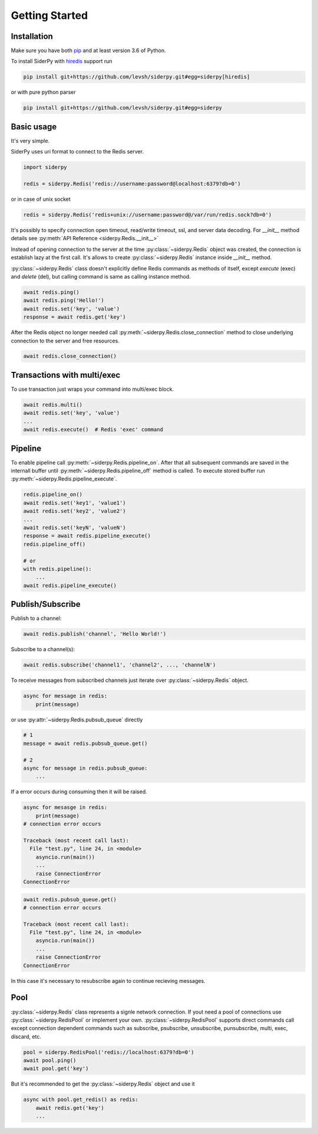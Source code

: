 Getting Started
===============

Installation
------------

Make sure you have both `pip <https://pip.pypa.io/en/stable/installing/>`_ and at least version 3.6 of Python.

To install SiderPy with `hiredis <https://github.com/redis/hiredis-py>`_ support run

.. code-block:: bash

    pip install git+https://github.com/levsh/siderpy.git#egg=siderpy[hiredis]

or with pure python parser

.. code-block:: bash

    pip install git+https://github.com/levsh/siderpy.git#egg=siderpy

Basic usage
-----------

It's very simple.

SiderPy uses uri format to connect to the Redis server.

.. code-block:: python

    import siderpy

    redis = siderpy.Redis('redis://username:password@localhost:6379?db=0')

or in case of unix socket

.. code-block:: python

    redis = siderpy.Redis('redis+unix://username:password@/var/run/redis.sock?db=0')

It's possibly to specify connection open timeout, read/write timeout, ssl, and server data decoding.
For `__init__` method details see :py:meth:`API Reference <siderpy.Redis.__init__>`

Instead of opening connection to the server at the time :py:class:`~siderpy.Redis` object was created,
the connection is establish lazy at the first call.
It's allows to create :py:class:`~siderpy.Redis` instance inside `__init__` method.

:py:class:`~siderpy.Redis` class doesn't explicitly define Redis commands as methods of itself, 
except `execute` (exec) and `delete` (del), but calling command is same as calling instance method.

.. code-block:: python

    await redis.ping()
    await redis.ping('Hello!')
    await redis.set('key', 'value')
    response = await redis.get('key')

After the Redis object no longer needed call :py:meth:`~siderpy.Redis.close_connection` method 
to close underlying connection to the server and free resources.

.. code-block:: python

    await redis.close_connection()


Transactions with multi/exec
----------------------------

To use transaction just wraps your command into multi/exec block.

.. code-block:: python

    await redis.multi()
    await redis.set('key', 'value')
    ...
    await redis.execute()  # Redis 'exec' command

Pipeline
--------

To enable pipeline call :py:meth:`~siderpy.Redis.pipeline_on`.
After that all subsequent commands are saved in the internall buffer until :py:meth:`~siderpy.Redis.pipeline_off`
method is called. To execute stored buffer run :py:meth:`~siderpy.Redis.pipeline_execute`.

.. code-block:: python

    redis.pipeline_on()
    await redis.set('key1', 'value1')
    await redis.set('key2', 'value2')
    ...
    await redis.set('keyN', 'valueN')
    response = await redis.pipeline_execute()
    redis.pipeline_off()

    # or
    with redis.pipeline():
        ...
    await redis.pipeline_execute()

Publish/Subscribe
-----------------

Publish to a channel:

.. code-block:: python

    await redis.publish('channel', 'Hello World!')

Subscribe to a channel(s):

.. code-block:: python

    await redis.subscribe('channel1', 'channel2', ..., 'channelN')

To receive messages from subscribed channels just iterate over :py:class:`~siderpy.Redis` object.

.. code-block:: python

    async for message in redis:
        print(message)

or use :py:attr:`~siderpy.Redis.pubsub_queue` directly

.. code-block:: python

    # 1
    message = await redis.pubsub_queue.get() 

    # 2
    async for message in redis.pubsub_queue:
        ...

If a error occurs during consuming then it will be raised.

.. code-block:: python

    async for mesasge in redis:
        print(message)
    # connection error occurs

    Traceback (most recent call last):
      File "test.py", line 24, in <module>
        asyncio.run(main())
        ...
        raise ConnectionError
    ConnectionError


.. code-block:: python

    await redis.pubsub_queue.get()
    # connection error occurs

    Traceback (most recent call last):
      File "test.py", line 24, in <module>
        asyncio.run(main())
        ...
        raise ConnectionError
    ConnectionError

In this case it's necessary to resubscribe again to continue recieving messages.

Pool
----

:py:class:`~siderpy.Redis` class represents a signle network connection.
If yout need a pool of connections use :py:class:`~siderpy.RedisPool` or implement your own.
:py:class:`~siderpy.RedisPool` supports direct commands call except connection dependent commands such as
subscribe, psubscribe, unsubscribe, punsubscribe, multi, exec, discard, etc.

.. code-block:: python

    pool = siderpy.RedisPool('redis://localhost:6379?db=0')
    await pool.ping()
    await pool.get('key')

But it's recommended to get the :py:class:`~siderpy.Redis` object and use it

.. code-block:: python

    async with pool.get_redis() as redis:
        await redis.get('key')
        ...
